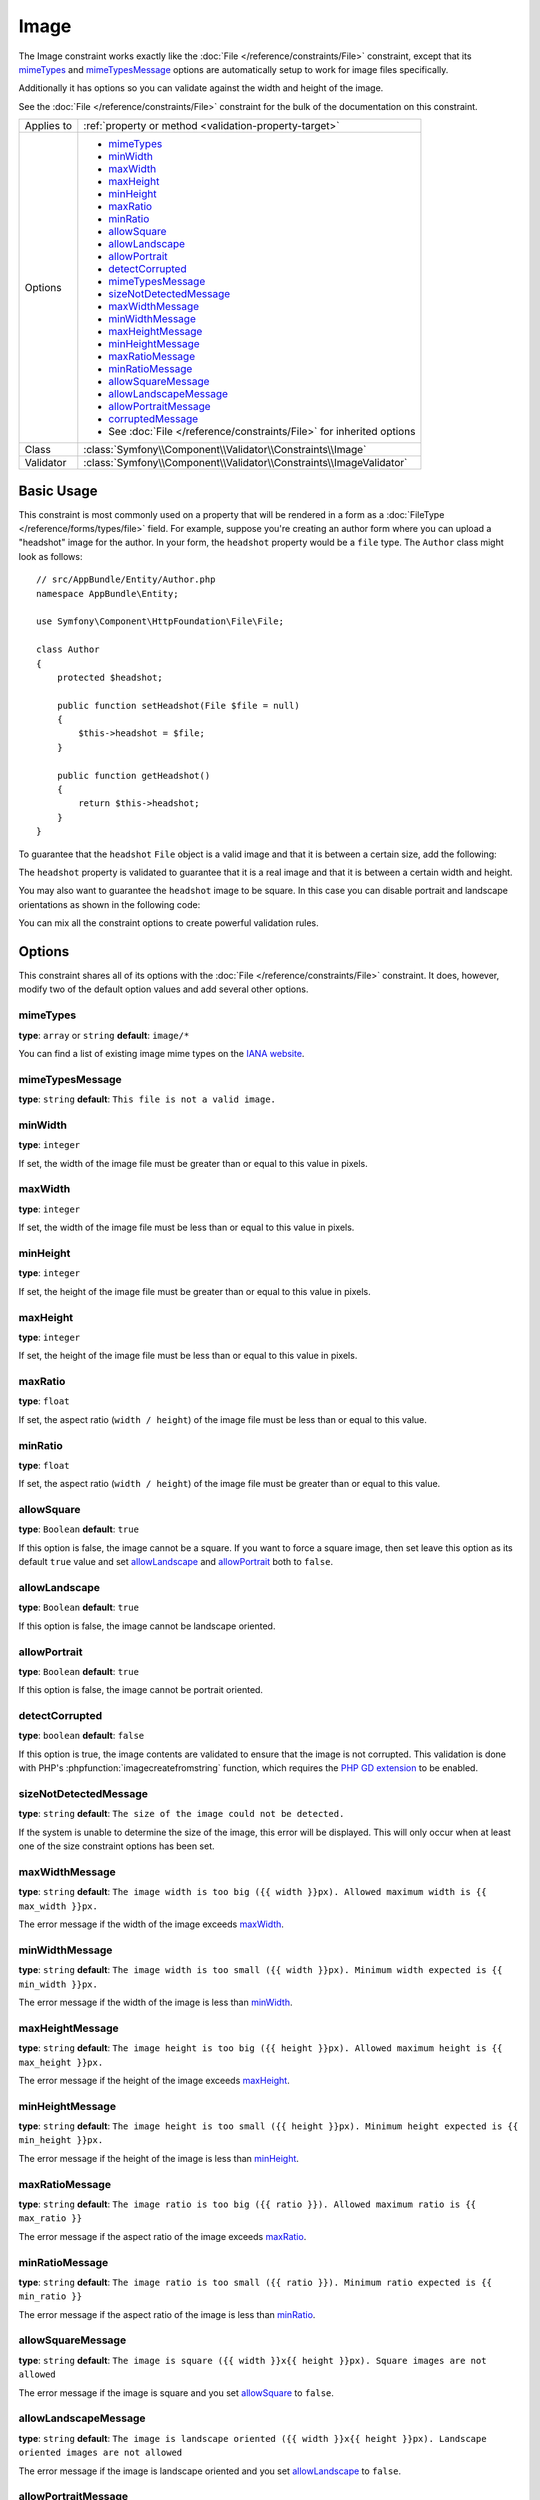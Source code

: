 Image
=====

The Image constraint works exactly like the :doc:`File </reference/constraints/File>`
constraint, except that its `mimeTypes`_ and `mimeTypesMessage`_ options
are automatically setup to work for image files specifically.

Additionally it has options so you can validate against the width and height
of the image.

See the :doc:`File </reference/constraints/File>` constraint for the bulk
of the documentation on this constraint.

+----------------+-----------------------------------------------------------------------+
| Applies to     | :ref:`property or method <validation-property-target>`                |
+----------------+-----------------------------------------------------------------------+
| Options        | - `mimeTypes`_                                                        |
|                | - `minWidth`_                                                         |
|                | - `maxWidth`_                                                         |
|                | - `maxHeight`_                                                        |
|                | - `minHeight`_                                                        |
|                | - `maxRatio`_                                                         |
|                | - `minRatio`_                                                         |
|                | - `allowSquare`_                                                      |
|                | - `allowLandscape`_                                                   |
|                | - `allowPortrait`_                                                    |
|                | - `detectCorrupted`_                                                  |
|                | - `mimeTypesMessage`_                                                 |
|                | - `sizeNotDetectedMessage`_                                           |
|                | - `maxWidthMessage`_                                                  |
|                | - `minWidthMessage`_                                                  |
|                | - `maxHeightMessage`_                                                 |
|                | - `minHeightMessage`_                                                 |
|                | - `maxRatioMessage`_                                                  |
|                | - `minRatioMessage`_                                                  |
|                | - `allowSquareMessage`_                                               |
|                | - `allowLandscapeMessage`_                                            |
|                | - `allowPortraitMessage`_                                             |
|                | - `corruptedMessage`_                                                 |
|                | - See :doc:`File </reference/constraints/File>` for inherited options |
+----------------+-----------------------------------------------------------------------+
| Class          | :class:`Symfony\\Component\\Validator\\Constraints\\Image`            |
+----------------+-----------------------------------------------------------------------+
| Validator      | :class:`Symfony\\Component\\Validator\\Constraints\\ImageValidator`   |
+----------------+-----------------------------------------------------------------------+

Basic Usage
-----------

This constraint is most commonly used on a property that will be rendered
in a form as a :doc:`FileType </reference/forms/types/file>` field. For
example, suppose you're creating an author form where you can upload a
"headshot" image for the author. In your form, the ``headshot`` property
would be a ``file`` type. The ``Author`` class might look as follows::

    // src/AppBundle/Entity/Author.php
    namespace AppBundle\Entity;

    use Symfony\Component\HttpFoundation\File\File;

    class Author
    {
        protected $headshot;

        public function setHeadshot(File $file = null)
        {
            $this->headshot = $file;
        }

        public function getHeadshot()
        {
            return $this->headshot;
        }
    }

To guarantee that the ``headshot`` ``File`` object is a valid image and
that it is between a certain size, add the following:

.. configuration-block::

    .. code-block:: php-annotations

        // src/AppBundle/Entity/Author.php
        namespace AppBundle\Entity;

        use Symfony\Component\Validator\Constraints as Assert;

        class Author
        {
            /**
             * @Assert\Image(
             *     minWidth = 200,
             *     maxWidth = 400,
             *     minHeight = 200,
             *     maxHeight = 400
             * )
             */
            protected $headshot;
        }

    .. code-block:: yaml

        # src/AppBundle/Resources/config/validation.yml
        AppBundle\Entity\Author:
            properties:
                headshot:
                    - Image:
                        minWidth: 200
                        maxWidth: 400
                        minHeight: 200
                        maxHeight: 400

    .. code-block:: xml

        <!-- src/AppBundle/Resources/config/validation.xml -->
        <?xml version="1.0" encoding="UTF-8" ?>
        <constraint-mapping xmlns="http://symfony.com/schema/dic/constraint-mapping"
            xmlns:xsi="http://www.w3.org/2001/XMLSchema-instance"
            xsi:schemaLocation="http://symfony.com/schema/dic/constraint-mapping http://symfony.com/schema/dic/constraint-mapping/constraint-mapping-1.0.xsd">

            <class name="AppBundle\Entity\Author">
                <property name="headshot">
                    <constraint name="Image">
                        <option name="minWidth">200</option>
                        <option name="maxWidth">400</option>
                        <option name="minHeight">200</option>
                        <option name="maxHeight">400</option>
                    </constraint>
                </property>
            </class>
        </constraint-mapping>

    .. code-block:: php

        // src/AppBundle/Entity/Author.php
        namespace AppBundle\Entity;

        use Symfony\Component\Validator\Mapping\ClassMetadata;
        use Symfony\Component\Validator\Constraints as Assert;

        class Author
        {
            public static function loadValidatorMetadata(ClassMetadata $metadata)
            {
                $metadata->addPropertyConstraint('headshot', new Assert\Image(array(
                    'minWidth' => 200,
                    'maxWidth' => 400,
                    'minHeight' => 200,
                    'maxHeight' => 400,
                )));
            }
        }

The ``headshot`` property is validated to guarantee that it is a real image
and that it is between a certain width and height.

You may also want to guarantee the ``headshot`` image to be square. In this
case you can disable portrait and landscape orientations as shown in the
following code:

.. configuration-block::

    .. code-block:: php-annotations

        // src/AppBundle/Entity/Author.php
        namespace AppBundle\Entity;

        use Symfony\Component\Validator\Constraints as Assert;

        class Author
        {
            /**
             * @Assert\Image(
             *     allowLandscape = false,
             *     allowPortrait = false
             * )
             */
            protected $headshot;
        }

    .. code-block:: yaml

        # src/AppBundle/Resources/config/validation.yml
        AppBundle\Entity\Author:
            properties:
                headshot:
                    - Image:
                        allowLandscape: false
                        allowPortrait: false

    .. code-block:: xml

        <!-- src/AppBundle/Resources/config/validation.xml -->
        <class name="AppBundle\Entity\Author">
            <property name="headshot">
                <constraint name="Image">
                    <option name="allowLandscape">false</option>
                    <option name="allowPortrait">false</option>
                </constraint>
            </property>
        </class>

    .. code-block:: php

        // src/AppBundle/Entity/Author.php
        namespace AppBundle\Entity;

        use Symfony\Component\Validator\Mapping\ClassMetadata;
        use Symfony\Component\Validator\Constraints as Assert;

        class Author
        {
            // ...

            public static function loadValidatorMetadata(ClassMetadata $metadata)
            {
                $metadata->addPropertyConstraint('headshot', new Assert\Image(array(
                    'allowLandscape'    => false,
                    'allowPortrait'     => false,
                )));
            }
        }

You can mix all the constraint options to create powerful validation rules.

Options
-------

This constraint shares all of its options with the :doc:`File </reference/constraints/File>`
constraint. It does, however, modify two of the default option values and
add several other options.

mimeTypes
~~~~~~~~~

**type**: ``array`` or ``string`` **default**: ``image/*``

You can find a list of existing image mime types on the `IANA website`_.

mimeTypesMessage
~~~~~~~~~~~~~~~~

**type**: ``string`` **default**: ``This file is not a valid image.``

minWidth
~~~~~~~~

**type**: ``integer``

If set, the width of the image file must be greater than or equal to this
value in pixels.

maxWidth
~~~~~~~~

**type**: ``integer``

If set, the width of the image file must be less than or equal to this
value in pixels.

minHeight
~~~~~~~~~

**type**: ``integer``

If set, the height of the image file must be greater than or equal to this
value in pixels.

maxHeight
~~~~~~~~~

**type**: ``integer``

If set, the height of the image file must be less than or equal to this
value in pixels.

maxRatio
~~~~~~~~

**type**: ``float``

If set, the aspect ratio (``width / height``) of the image file must be less
than or equal to this value.

minRatio
~~~~~~~~

**type**: ``float``

If set, the aspect ratio (``width / height``) of the image file must be greater
than or equal to this value.

allowSquare
~~~~~~~~~~~

**type**: ``Boolean`` **default**: ``true``

If this option is false, the image cannot be a square. If you want to force
a square image, then set leave this option as its default ``true`` value
and set `allowLandscape`_ and `allowPortrait`_ both to ``false``.

allowLandscape
~~~~~~~~~~~~~~

**type**: ``Boolean`` **default**: ``true``

If this option is false, the image cannot be landscape oriented.

allowPortrait
~~~~~~~~~~~~~

**type**: ``Boolean`` **default**: ``true``

If this option is false, the image cannot be portrait oriented.

detectCorrupted
~~~~~~~~~~~~~~~

**type**: ``boolean`` **default**: ``false``

If this option is true, the image contents are validated to ensure that the
image is not corrupted. This validation is done with PHP's :phpfunction:`imagecreatefromstring`
function, which requires the `PHP GD extension`_ to be enabled.

sizeNotDetectedMessage
~~~~~~~~~~~~~~~~~~~~~~

**type**: ``string`` **default**: ``The size of the image could not be detected.``

If the system is unable to determine the size of the image, this error will
be displayed. This will only occur when at least one of the size constraint
options has been set.

maxWidthMessage
~~~~~~~~~~~~~~~

**type**: ``string`` **default**: ``The image width is too big ({{ width }}px).
Allowed maximum width is {{ max_width }}px.``

The error message if the width of the image exceeds `maxWidth`_.

minWidthMessage
~~~~~~~~~~~~~~~

**type**: ``string`` **default**: ``The image width is too small ({{ width }}px).
Minimum width expected is {{ min_width }}px.``

The error message if the width of the image is less than `minWidth`_.

maxHeightMessage
~~~~~~~~~~~~~~~~

**type**: ``string`` **default**: ``The image height is too big ({{ height }}px).
Allowed maximum height is {{ max_height }}px.``

The error message if the height of the image exceeds `maxHeight`_.

minHeightMessage
~~~~~~~~~~~~~~~~

**type**: ``string`` **default**: ``The image height is too small ({{ height }}px).
Minimum height expected is {{ min_height }}px.``

The error message if the height of the image is less than `minHeight`_.

maxRatioMessage
~~~~~~~~~~~~~~~

**type**: ``string`` **default**: ``The image ratio is too big ({{ ratio }}).
Allowed maximum ratio is {{ max_ratio }}``

The error message if the aspect ratio of the image exceeds `maxRatio`_.

minRatioMessage
~~~~~~~~~~~~~~~

**type**: ``string`` **default**: ``The image ratio is too small ({{ ratio }}).
Minimum ratio expected is {{ min_ratio }}``

The error message if the aspect ratio of the image is less than `minRatio`_.

allowSquareMessage
~~~~~~~~~~~~~~~~~~

**type**: ``string`` **default**: ``The image is square ({{ width }}x{{ height }}px).
Square images are not allowed``

The error message if the image is square and you set `allowSquare`_ to ``false``.

allowLandscapeMessage
~~~~~~~~~~~~~~~~~~~~~

**type**: ``string`` **default**: ``The image is landscape oriented ({{ width }}x{{ height }}px).
Landscape oriented images are not allowed``

The error message if the image is landscape oriented and you set `allowLandscape`_ to ``false``.

allowPortraitMessage
~~~~~~~~~~~~~~~~~~~~

**type**: ``string`` **default**: ``The image is portrait oriented ({{ width }}x{{ height }}px).
Portrait oriented images are not allowed``

The error message if the image is portrait oriented and you set `allowPortrait`_ to ``false``.

corruptedMessage
~~~~~~~~~~~~~~~~

**type**: ``string`` **default**: ``The image file is corrupted.``

The error message when the `detectCorrupted`_ option is enabled and the image
is corrupted.

.. _`IANA website`: http://www.iana.org/assignments/media-types/image/index.html
.. _`PHP GD extension`: http://php.net/manual/en/book.image.php
